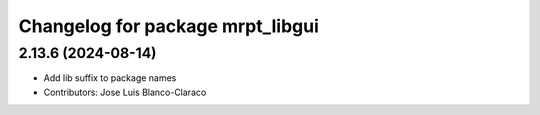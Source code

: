 ^^^^^^^^^^^^^^^^^^^^^^^^^^^^^^^^^
Changelog for package mrpt_libgui
^^^^^^^^^^^^^^^^^^^^^^^^^^^^^^^^^

2.13.6 (2024-08-14)
-------------------
* Add lib suffix to package names
* Contributors: Jose Luis Blanco-Claraco
